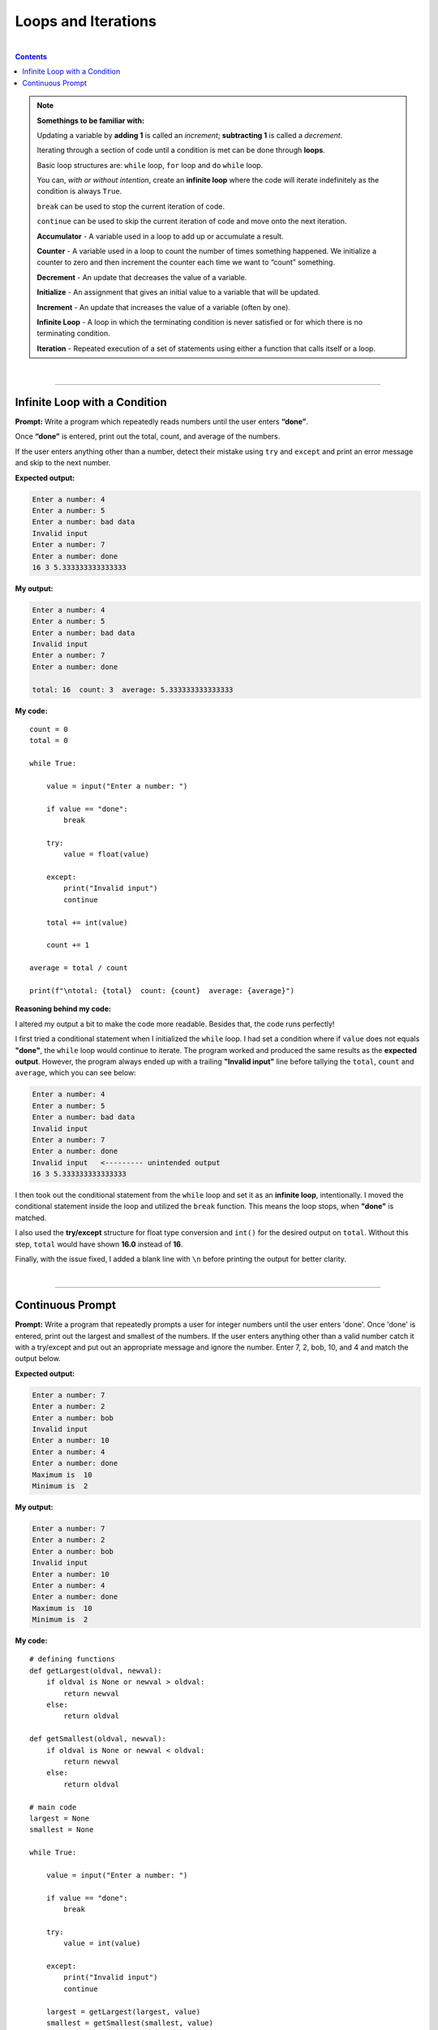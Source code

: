Loops and Iterations
====================

|

.. contents:: Contents
    :local:

.. note::

    **Somethings to be familiar with:**

    Updating a variable by **adding 1** is called an *increment*; **subtracting 1** is called a *decrement*.

    Iterating through a section of code until a condition is met can be done through **loops**.

    Basic loop structures are: ``while`` loop, ``for`` loop and ``do`` ``while`` loop.

    You can, *with or without intention*, create an **infinite loop** where the code will iterate indefinitely as the condition is always ``True``.

    ``break`` can be used to stop the current iteration of code.

    ``continue`` can be used to skip the current iteration of code and move onto the next iteration.

    **Accumulator** - A variable used in a loop to add up or accumulate a result. 

    **Counter** - A variable used in a loop to count the number of times something happened. We initialize a counter to zero and then increment the counter each time we want to “count” something. 

    **Decrement** - An update that decreases the value of a variable. 

    **Initialize** - An assignment that gives an initial value to a variable that will be updated. 

    **Increment** - An update that increases the value of a variable (often by one). 

    **Infinite Loop** - A loop in which the terminating condition is never satisfied or for which there is no terminating condition. 

    **Iteration** - Repeated execution of a set of statements using either a function that calls itself or a loop.

|

----

Infinite Loop with a Condition
------------------------------

**Prompt:** Write a program which repeatedly reads numbers until the user enters **“done”**.

Once **“done”** is entered, print out the total, count, and average of the numbers.

If the user enters anything other than a number, detect their mistake using ``try`` and ``except`` and print an error message and skip to the next number.

**Expected output:**

.. code-block:: text

    Enter a number: 4
    Enter a number: 5
    Enter a number: bad data
    Invalid input
    Enter a number: 7
    Enter a number: done
    16 3 5.333333333333333

**My output:**

.. code-block:: text

    Enter a number: 4
    Enter a number: 5
    Enter a number: bad data 
    Invalid input   
    Enter a number: 7
    Enter a number: done 

    total: 16  count: 3  average: 5.333333333333333

**My code:**
::

    count = 0
    total = 0

    while True:
        
        value = input("Enter a number: ")

        if value == "done":
            break
        
        try:
            value = float(value)

        except:
            print("Invalid input")
            continue

        total += int(value)
        
        count += 1

    average = total / count

    print(f"\ntotal: {total}  count: {count}  average: {average}")

**Reasoning behind my code:**

I altered my output a bit to make the code more readable. Besides that, the code runs perfectly!

I first tried a conditional statement when I initialized the ``while`` loop. I had set a condition where if ``value`` does not equals **"done"**, the ``while`` loop would continue to iterate. The program worked and produced the same results as the **expected output**. However, the program always ended up with a trailing **"Invalid input"** line before tallying the ``total``, ``count`` and ``average``, which you can see below:

.. code-block:: text

    Enter a number: 4
    Enter a number: 5
    Enter a number: bad data
    Invalid input
    Enter a number: 7
    Enter a number: done
    Invalid input   <--------- unintended output
    16 3 5.333333333333333

I then took out the conditional statement from the ``while`` loop and set it as an **infinite loop**, intentionally. I moved the conditional statement inside the loop and utilized the ``break`` function. This means the loop stops, when **"done"** is matched.

I also used the **try/except** structure for float type conversion and ``int()`` for the desired output on ``total``. Without this step, ``total`` would have shown **16.0** instead of **16**.

Finally, with the issue fixed, I added a blank line with ``\n`` before printing the output for better clarity.

|

----

Continuous Prompt
-----------------

**Prompt:** Write a program that repeatedly prompts a user for integer numbers until the user enters 'done'. Once 'done' is entered, print out the largest and smallest of the numbers. If the user enters anything other than a valid number catch it with a try/except and put out an appropriate message and ignore the number. Enter 7, 2, bob, 10, and 4 and match the output below. 

**Expected output:**

.. code-block:: text

    Enter a number: 7
    Enter a number: 2
    Enter a number: bob
    Invalid input
    Enter a number: 10
    Enter a number: 4
    Enter a number: done
    Maximum is  10
    Minimum is  2

**My output:**

.. code-block:: text

    Enter a number: 7
    Enter a number: 2
    Enter a number: bob
    Invalid input
    Enter a number: 10
    Enter a number: 4
    Enter a number: done
    Maximum is  10
    Minimum is  2

**My code:**
::

    # defining functions
    def getLargest(oldval, newval):
        if oldval is None or newval > oldval:
            return newval
        else:
            return oldval

    def getSmallest(oldval, newval):
        if oldval is None or newval < oldval:
            return newval
        else:
            return oldval

    # main code
    largest = None
    smallest = None

    while True:
        
        value = input("Enter a number: ")

        if value == "done":
            break
        
        try:
            value = int(value)

        except:
            print("Invalid input")
            continue

        largest = getLargest(largest, value)
        smallest = getSmallest(smallest, value)    

    print("Maximum is ", largest)
    print("Minimum is ", smallest)

**Reasoning behind my code:**

I put the *max* and *min* calculation in their own separate *function* to make the **main code** less cluttered.

``largest`` and ``smallest`` have originally been initialized with the **integer** ``0``. But an issue arises when I realized the program will always keep ``0`` as the ``smallest`` value. So I decided to switch the **0's** to ``None`` as the value. This means that a simple conditional statement such as ``if newval > oldval:`` would have to be extended to cover the *first iteration* of the ``while`` loop. As you can see in **my code**, the new conditional statement is now ``if oldval is None or newval > oldval:``

The rest of the code is pretty straightforward!